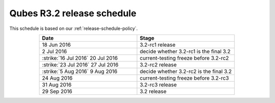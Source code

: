 ===========================
Qubes R3.2 release schedule
===========================


This schedule is based on our :ref:`release-schedule-policy`.

.. list-table::
   :widths: 38 38
   :align: center
   :header-rows: 1

   * - Date
     - Stage
   * - 18 Jun 2016
     - 3.2-rc1 release
   * - 2 Jul 2016
     - decide whether 3.2-rc1 is the final 3.2
   * -  :strike:`16 Jul 2016`  20 Jul 2016
     - current-testing freeze before 3.2-rc2
   * -  :strike:`23 Jul 2016`  27 Jul 2016
     - 3.2-rc2 release
   * -  :strike:`5 Aug 2016`  9 Aug 2016
     - decide whether 3.2-rc2 is the final 3.2
   * - 24 Aug 2016
     - current-testing freeze before 3.2-rc3
   * - 31 Aug 2016
     - 3.2-rc3 release
   * - 29 Sep 2016
     - 3.2 release
